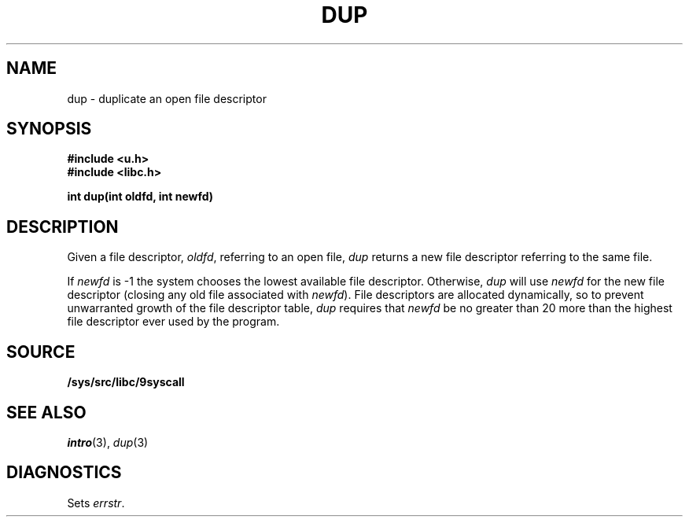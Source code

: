 .TH DUP 3
.SH NAME
dup \- duplicate an open file descriptor
.SH SYNOPSIS
.B #include <u.h>
.br
.B #include <libc.h>
.PP
.B
int dup(int oldfd, int newfd)
.SH DESCRIPTION
Given a file descriptor,
.IR oldfd ,
referring to an open file,
.I dup
returns a new file descriptor referring to the same file.
.PP
If
.I newfd
is \-1 the system chooses the lowest available file descriptor.
Otherwise,
.I dup
will use
.I newfd
for the new file descriptor
(closing any old file associated with
.IR newfd ).
File descriptors are allocated dynamically,
so to prevent unwarranted growth of the file descriptor table,
.I dup
requires that
.I newfd
be no greater than 20 more than the highest file descriptor ever used by
the program.
.SH SOURCE
.B /sys/src/libc/9syscall
.SH SEE ALSO
.IR intro (3),
.IR dup (3)
.SH DIAGNOSTICS
Sets
.IR errstr .

